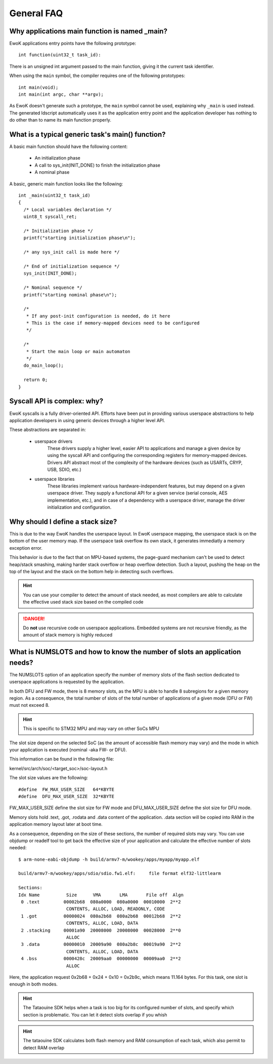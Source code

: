 General FAQ
===========

.. highlight:: c

Why applications main function is named _main?
-----------------------------------------------

EwoK applications entry points have the following prototype::

   int function(uint32_t task_id):

There is an unsigned int argument passed to the main function, giving it the
current task identifier.

When using the ``main`` symbol, the compiler requires one of the
following prototypes::

  int main(void);
  int main(int argc, char **argv);

As EwoK doesn't generate such a prototype, the ``main`` symbol cannot be
used, explaining why ``_main`` is used instead. The generated ldscript automatically
uses it as the application entry point and the application developer has
nothing to do other than to name its main function properly.

What is a typical generic task's main() function?
-----------------------------------------------------------

A basic main function should have the following content:

   * An initialization phase
   * A call to sys_init(INIT_DONE) to finish the initialization phase
   * A nominal phase

A basic, generic main function looks like the following::

   int _main(uint32_t task_id)
   {
     /* Local variables declaration */
     uint8_t syscall_ret;

     /* Initialization phase */
     printf("starting initialization phase\n");

     /* any sys_init call is made here */

     /* End of initialization sequence */
     sys_init(INIT_DONE);

     /* Nominal sequence */
     printf("starting nominal phase\n");

     /*
      * If any post-init configuration is needed, do it here
      * This is the case if memory-mapped devices need to be configured
      */

     /*
      * Start the main loop or main automaton
      */
     do_main_loop();

     return 0;
   }

Syscall API is complex: why?
----------------------------

EwoK syscalls is a fully driver-oriented API. Efforts have been put in providing
various userspace abstractions to help application developers in using
generic devices through a higher level API.

These abstractions are separated in:

   * userspace drivers
       These drivers supply a higher level, easier API to applications
       and manage a given device by using the syscall API and configuring
       the corresponding registers for memory-mapped devices. Drivers API
       abstract most of the complexity of the hardware devices (such as USARTs,
       CRYP, USB, SDIO, etc.)

   * userspace libraries
       These libraries implement various hardware-independent features, but
       may depend on a given userspace driver. They supply a functional API
       for a given service (serial console, AES implementation, etc.), and
       in case of a dependency with a userspace driver, manage the driver
       initialization and configuration.


Why should I define a stack size?
---------------------------------

This is due to the way EwoK handles the userspace layout. In EwoK userspace
mapping, the userspace stack is on the bottom of the user memory map. If
the userspace task overflow its own stack, it generates immediatly a memory
exception error.

This behavior is due to the fact that on MPU-based systems, the page-guard mechanism
can't be used to detect heap/stack smashing, making harder stack overflow or
heap overflow detection. Such a layout, pushing the heap on the top of the layout
and the stack on the bottom help in detecting such overflows.

.. hint::
   You can use your compiler to detect the amount of stack needed, as most compilers are
   able to calculate the effective used stack size based on the compiled code

.. danger::
   Do **not** use recursive code on userspace applications. Embedded systems are not
   recursive friendly, as the amount of stack memory is highly reduced

What is NUMSLOTS and how to know the number of slots an application needs?
--------------------------------------------------------------------------

The NUMSLOTS option of an application specify the number of memory slots of the flash section dedicated
to userspace applications is requested by the application.

In both DFU and FW mode, there is 8 memory slots, as the MPU is able to handle 8 subregions for a given memory region.
As a consequence, the total number of slots of the total number of applications of a given mode (DFU or FW) must not
exceed 8.

.. hint::
   This is specific to STM32 MPU and may vary on other SoCs MPU

The slot size depend on the selected SoC (as the amount of accessible flash memory may vary) and
the mode in which your application is executed (nominal -aka FW- or DFU).

This information can be found in the following file:

kernel/src/arch/soc/<target_soc>/soc-layout.h

The slot size values are the following::

   #define  FW_MAX_USER_SIZE   64*KBYTE
   #define  DFU_MAX_USER_SIZE  32*KBYTE

FW_MAX_USER_SIZE define the slot size for FW mode and DFU_MAX_USER_SIZE define the slot size for DFU mode.

Memory slots hold .text, .got, .rodata and .data content of the application. .data section will be copied into
RAM in the application memory layout later at boot time.

As a consequence, depending on the size of these sections, the number of required slots may vary. You can use
objdump or readelf tool to get back the effective size of your application and calculate the effective number of slots needed::

   $ arm-none-eabi-objdump -h build/armv7-m/wookey/apps/myapp/myapp.elf

   build/armv7-m/wookey/apps/sdio/sdio.fw1.elf:     file format elf32-littlearm

   Sections:
   Idx Name          Size      VMA       LMA       File off  Algn
    0 .text         00002b68  080a0000  080a0000  00010000  2**2
                     CONTENTS, ALLOC, LOAD, READONLY, CODE
    1 .got          00000024  080a2b68  080a2b68  00012b68  2**2
                     CONTENTS, ALLOC, LOAD, DATA
    2 .stacking     00001a90  20008000  20008000  00028000  2**0
                     ALLOC
    3 .data         00000010  20009a90  080a2b8c  00019a90  2**2
                     CONTENTS, ALLOC, LOAD, DATA
    4 .bss          0000428c  20009aa0  00000000  00009aa0  2**2
                     ALLOC

Here, the application request 0x2b68 + 0x24 + 0x10 = 0x2b9c, which means 11.164 bytes. For this task, one slot is enough in both modes.

.. hint::
   The Tataouine SDK helps when a task is too big for its configured number of slots, and specify which section is problematic. You can let it detect slots overlap if you whish

.. hint::
   The tataouine SDK calculates both flash memory and RAM consumption of each task, which also permit to detect RAM overlap

